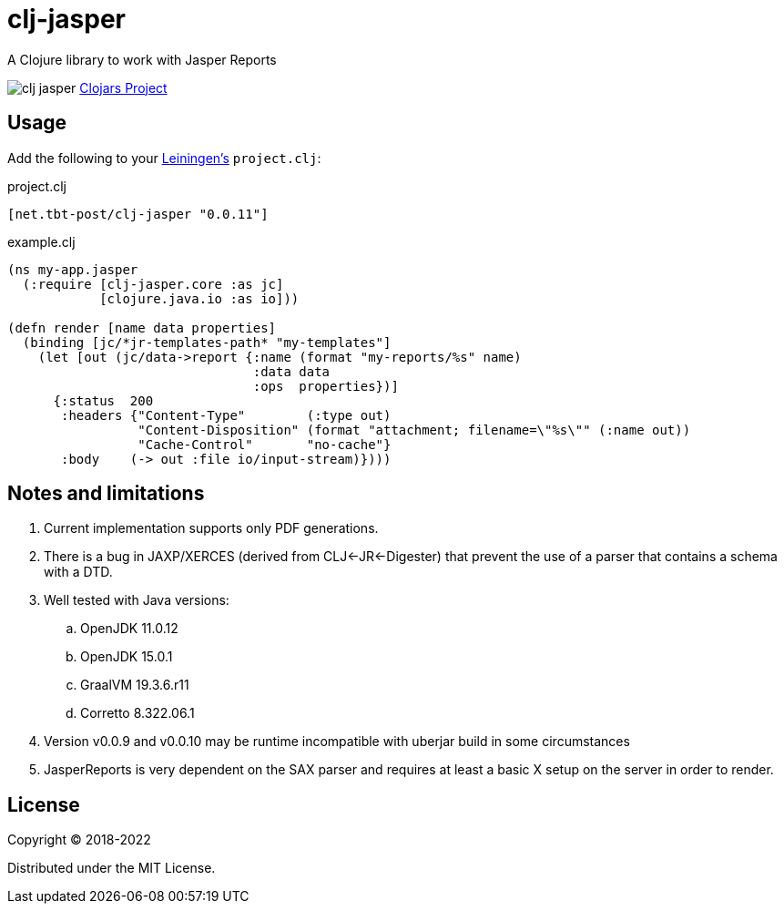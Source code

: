 = clj-jasper

A Clojure library to work with Jasper Reports

image:https://img.shields.io/clojars/v/net.tbt-post/clj-jasper.svg[]
https://clojars.org/net.tbt-post/clj-jasper[Clojars Project]

== Usage

Add the following to your http://github.com/technomancy/leiningen[Leiningen's] `project.clj`:

.project.clj
[source,clojure]
----
[net.tbt-post/clj-jasper "0.0.11"]
----

.example.clj
[source, clojure]
----
(ns my-app.jasper
  (:require [clj-jasper.core :as jc]
            [clojure.java.io :as io]))

(defn render [name data properties]
  (binding [jc/*jr-templates-path* "my-templates"]
    (let [out (jc/data->report {:name (format "my-reports/%s" name)
                                :data data
                                :ops  properties})]
      {:status  200
       :headers {"Content-Type"        (:type out)
                 "Content-Disposition" (format "attachment; filename=\"%s\"" (:name out))
                 "Cache-Control"       "no-cache"}
       :body    (-> out :file io/input-stream)})))
----

== Notes and limitations

. Current implementation supports only PDF generations.
. There is a bug in JAXP/XERCES (derived from CLJ<-JR<-Digester) that prevent the use of a parser that contains a schema with a DTD.
. Well tested with Java versions:
.. OpenJDK 11.0.12
.. OpenJDK 15.0.1
.. GraalVM 19.3.6.r11
.. Corretto 8.322.06.1
. Version v0.0.9 and v0.0.10 may be runtime incompatible with uberjar build in some circumstances
. JasperReports is very dependent on the SAX parser and requires at least a basic X setup on the server in order to render.

== License

Copyright &copy; 2018-2022

Distributed under the MIT License.
